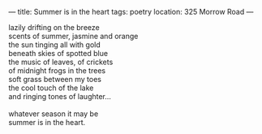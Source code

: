 :PROPERTIES:
:ID:       B2B0B082-A7DC-43C0-9A21-A72110756B3E
:SLUG:     summer-is-in-the-heart
:END:
---
title: Summer is in the heart
tags: poetry
location: 325 Morrow Road
---

#+BEGIN_VERSE
lazily drifting on the breeze
scents of summer, jasmine and orange
the sun tinging all with gold
beneath skies of spotted blue
the music of leaves, of crickets
of midnight frogs in the trees
soft grass between my toes
the cool touch of the lake
and ringing tones of laughter...

whatever season it may be
summer is in the heart.
#+END_VERSE
